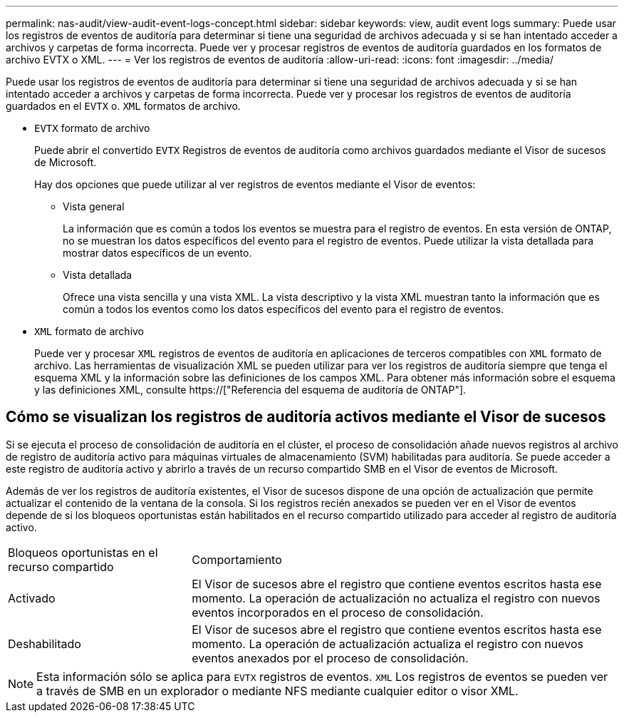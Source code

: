 ---
permalink: nas-audit/view-audit-event-logs-concept.html 
sidebar: sidebar 
keywords: view, audit event logs 
summary: Puede usar los registros de eventos de auditoría para determinar si tiene una seguridad de archivos adecuada y si se han intentado acceder a archivos y carpetas de forma incorrecta. Puede ver y procesar registros de eventos de auditoría guardados en los formatos de archivo EVTX o XML. 
---
= Ver los registros de eventos de auditoría
:allow-uri-read: 
:icons: font
:imagesdir: ../media/


[role="lead"]
Puede usar los registros de eventos de auditoría para determinar si tiene una seguridad de archivos adecuada y si se han intentado acceder a archivos y carpetas de forma incorrecta. Puede ver y procesar los registros de eventos de auditoría guardados en el `EVTX` o. `XML` formatos de archivo.

* `EVTX` formato de archivo
+
Puede abrir el convertido `EVTX` Registros de eventos de auditoría como archivos guardados mediante el Visor de sucesos de Microsoft.

+
Hay dos opciones que puede utilizar al ver registros de eventos mediante el Visor de eventos:

+
** Vista general
+
La información que es común a todos los eventos se muestra para el registro de eventos. En esta versión de ONTAP, no se muestran los datos específicos del evento para el registro de eventos. Puede utilizar la vista detallada para mostrar datos específicos de un evento.

** Vista detallada
+
Ofrece una vista sencilla y una vista XML. La vista descriptivo y la vista XML muestran tanto la información que es común a todos los eventos como los datos específicos del evento para el registro de eventos.



* `XML` formato de archivo
+
Puede ver y procesar `XML` registros de eventos de auditoría en aplicaciones de terceros compatibles con `XML` formato de archivo. Las herramientas de visualización XML se pueden utilizar para ver los registros de auditoría siempre que tenga el esquema XML y la información sobre las definiciones de los campos XML. Para obtener más información sobre el esquema y las definiciones XML, consulte https://["Referencia del esquema de auditoría de ONTAP"].





== Cómo se visualizan los registros de auditoría activos mediante el Visor de sucesos

Si se ejecuta el proceso de consolidación de auditoría en el clúster, el proceso de consolidación añade nuevos registros al archivo de registro de auditoría activo para máquinas virtuales de almacenamiento (SVM) habilitadas para auditoría. Se puede acceder a este registro de auditoría activo y abrirlo a través de un recurso compartido SMB en el Visor de eventos de Microsoft.

Además de ver los registros de auditoría existentes, el Visor de sucesos dispone de una opción de actualización que permite actualizar el contenido de la ventana de la consola. Si los registros recién anexados se pueden ver en el Visor de eventos depende de si los bloqueos oportunistas están habilitados en el recurso compartido utilizado para acceder al registro de auditoría activo.

[cols="30,70"]
|===


| Bloqueos oportunistas en el recurso compartido | Comportamiento 


 a| 
Activado
 a| 
El Visor de sucesos abre el registro que contiene eventos escritos hasta ese momento. La operación de actualización no actualiza el registro con nuevos eventos incorporados en el proceso de consolidación.



 a| 
Deshabilitado
 a| 
El Visor de sucesos abre el registro que contiene eventos escritos hasta ese momento. La operación de actualización actualiza el registro con nuevos eventos anexados por el proceso de consolidación.

|===
[NOTE]
====
Esta información sólo se aplica para `EVTX` registros de eventos. `XML` Los registros de eventos se pueden ver a través de SMB en un explorador o mediante NFS mediante cualquier editor o visor XML.

====